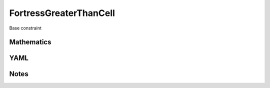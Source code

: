 FortressGreaterThanCell
=========

Base constraint

.. image:: images/FortressGreaterThanCell.svg

Mathematics
-----------



YAML
----

.. code-block:: yaml

    

Notes
-----

